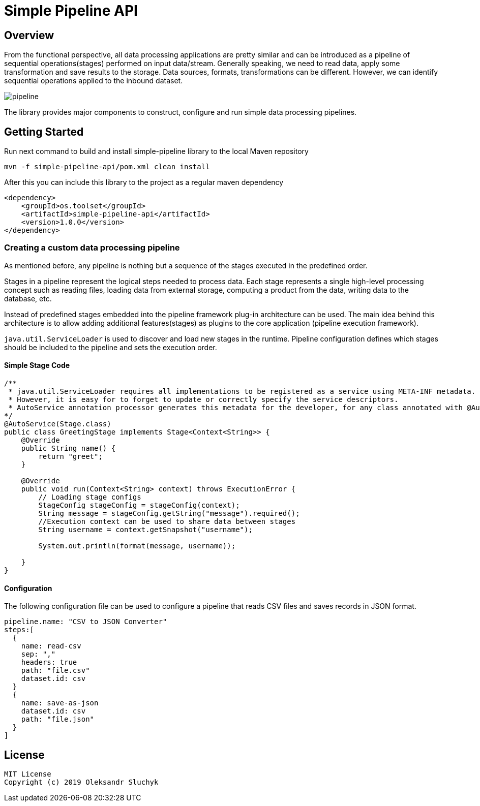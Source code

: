 = Simple Pipeline API

== Overview

From the functional perspective, all data processing applications are pretty similar and can be introduced as a pipeline of sequential operations(stages) performed on input data/stream.
Generally speaking, we need to read data, apply some transformation and save results to the storage.
Data sources, formats, transformations can be different. However, we can identify sequential operations applied to the inbound dataset.

image::doc/images/pipeline.png[]

The library provides major components to construct, configure and run simple data processing pipelines.

== Getting Started

Run next command to build and install simple-pipeline library to the local Maven repository

    mvn -f simple-pipeline-api/pom.xml clean install


After this you can include this library to the project as a regular maven dependency


    <dependency>
        <groupId>os.toolset</groupId>
        <artifactId>simple-pipeline-api</artifactId>
        <version>1.0.0</version>
    </dependency>


=== Creating a custom data processing pipeline
As mentioned before, any pipeline is nothing but a sequence of the stages executed in the predefined order.

Stages in a pipeline represent the logical steps needed to process data. Each stage represents a single high-level processing concept such as reading files, loading data from external storage, computing a product from the data, writing data to the database, etc.

Instead of predefined stages embedded into the pipeline framework plug-in architecture can be used. The main idea behind this architecture is to allow adding additional features(stages) as plugins to the core application (pipeline execution framework).

`java.util.ServiceLoader` is used to discover and load new stages in the runtime. Pipeline configuration defines which stages should be included to the pipeline and sets the execution order.

==== Simple Stage Code
[source,java]
----
/**
 * java.util.ServiceLoader requires all implementations to be registered as a service using META-INF metadata.
 * However, it is easy for to forget to update or correctly specify the service descriptors.
 * AutoService annotation processor generates this metadata for the developer, for any class annotated with @AutoService
*/
@AutoService(Stage.class)
public class GreetingStage implements Stage<Context<String>> {
    @Override
    public String name() {
        return "greet";
    }

    @Override
    public void run(Context<String> context) throws ExecutionError {
        // Loading stage configs
        StageConfig stageConfig = stageConfig(context);
        String message = stageConfig.getString("message").required();
        //Execution context can be used to share data between stages
        String username = context.getSnapshot("username");

        System.out.println(format(message, username));

    }
}

----

==== Configuration
The following configuration file can be used to configure a pipeline that reads CSV files and saves records in JSON format.

[source, hocon]
----
pipeline.name: "CSV to JSON Converter"
steps:[
  {
    name: read-csv
    sep: ","
    headers: true
    path: "file.csv"
    dataset.id: csv
  }
  {
    name: save-as-json
    dataset.id: csv
    path: "file.json"
  }
]
----


== License
    MIT License
    Copyright (c) 2019 Oleksandr Sluchyk